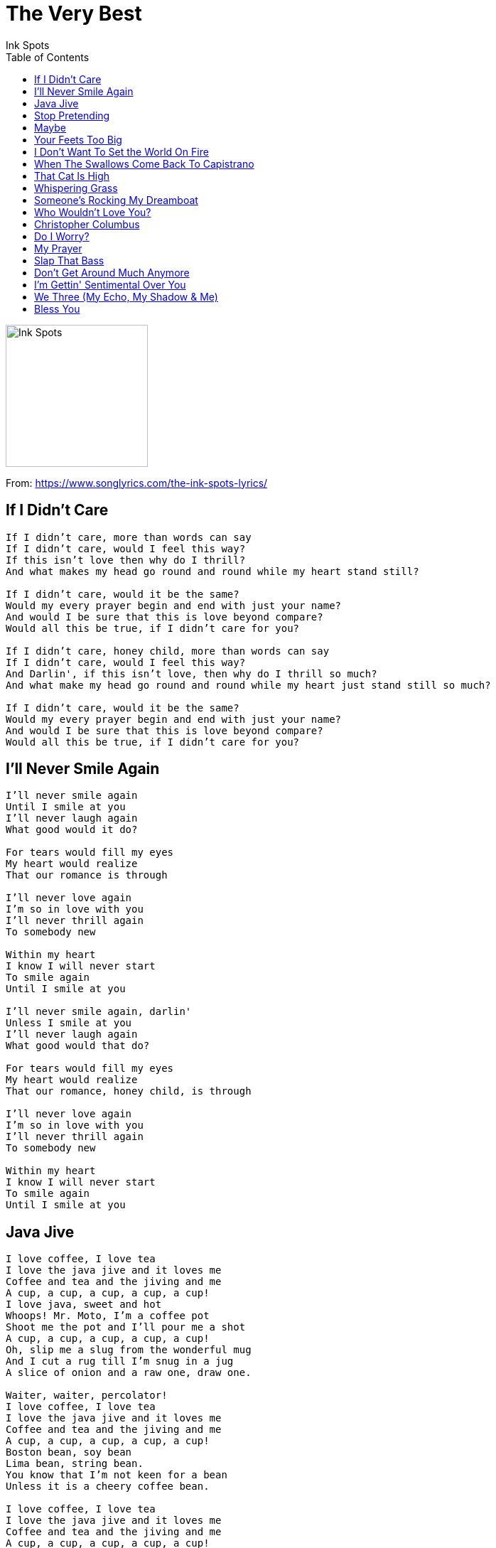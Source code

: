 = The Very Best
Ink Spots
:toc:

image:../Folder.jpg[Ink Spots,200,200]

From: https://www.songlyrics.com/the-ink-spots-lyrics/

== If I Didn't Care

// https://www.google.com/search?q=Ink+Spots+lyrics+If+I+Didn't+Care

[verse]
____
If I didn't care, more than words can say
If I didn't care, would I feel this way?
If this isn't love then why do I thrill?
And what makes my head go round and round while my heart stand still?

If I didn't care, would it be the same?
Would my every prayer begin and end with just your name?
And would I be sure that this is love beyond compare?
Would all this be true, if I didn't care for you?

If I didn't care, honey child, more than words can say
If I didn't care, would I feel this way?
And Darlin', if this isn't love, then why do I thrill so much?
And what make my head go round and round while my heart just stand still so much?

If I didn't care, would it be the same?
Would my every prayer begin and end with just your name?
And would I be sure that this is love beyond compare?
Would all this be true, if I didn't care for you?
____



== I'll Never Smile Again

// https://www.google.com/search?q=Ink+Spots+lyrics+I'll+Never+Smile+Again

[verse]
____
I'll never smile again
Until I smile at you
I'll never laugh again
What good would it do?

For tears would fill my eyes
My heart would realize
That our romance is through

I'll never love again
I'm so in love with you
I'll never thrill again
To somebody new

Within my heart
I know I will never start
To smile again
Until I smile at you

I'll never smile again, darlin'
Unless I smile at you
I'll never laugh again
What good would that do?

For tears would fill my eyes
My heart would realize
That our romance, honey child, is through

I'll never love again
I'm so in love with you
I'll never thrill again
To somebody new

Within my heart
I know I will never start
To smile again
Until I smile at you
____


== Java Jive

// https://www.google.com/search?q=Ink+Spots+lyrics+Java+Jive

[verse]
____
I love coffee, I love tea
I love the java jive and it loves me
Coffee and tea and the jiving and me
A cup, a cup, a cup, a cup, a cup!
I love java, sweet and hot
Whoops! Mr. Moto, I'm a coffee pot
Shoot me the pot and I'll pour me a shot
A cup, a cup, a cup, a cup, a cup!
Oh, slip me a slug from the wonderful mug
And I cut a rug till I'm snug in a jug
A slice of onion and a raw one, draw one.

Waiter, waiter, percolator!
I love coffee, I love tea
I love the java jive and it loves me
Coffee and tea and the jiving and me
A cup, a cup, a cup, a cup, a cup!
Boston bean, soy bean
Lima bean, string bean.
You know that I'm not keen for a bean
Unless it is a cheery coffee bean.

I love coffee, I love tea
I love the java jive and it loves me
Coffee and tea and the jiving and me
A cup, a cup, a cup, a cup, a cup!
I love java, sweet and hot
Whoops! Mr. Moto, I'm a coffee pot
Shoot me the pot and I'll pour me a shot
A cup, a cup, a cup, a cup, a cup!
Oh, slip me a slug from the wonderful mug
And I cut a rug till I'm snug in a jug
Drop me a nickel in my pot, Joe, Taking it slow.

Waiter, waiter, percolator!
I love coffee, I love tea
I love the java jive and it loves me
Coffee and tea and the jiving and me
A cup, a cup, a cup, a cup, a cup
____


== Stop Pretending

// https://www.google.com/search?q=Ink+Spots+lyrics+Stop+Pretending

[verse]
____
Stop pretending, stop pretending,
That you'd walk a mile
Just to see me smile

Stop pretending, stop pretending
That your future lies
In my dark brown eyes

It's the song that took your life with a smile
And a kept a knocking at your door
You turned wild but listen child
It's never gonna happen no more

Stop pretending, stop pretending
That you care for me
Cause I'm hep you see

Oh stop pretending that you care for me
Stop pretending and let me be
Oh babe

Stop pretending you'd walk a mile
Stop pretending honey child
Oh babe, oh babe, oh babe, oh babe yah yah

Song that took your life
With a smile and a kept a knocking at your door
You turn wild honey child
Never gonna happen no more

So stop pretending stop pretending
That you care for me
Cause I'm hep you see
____


== Maybe

// https://www.google.com/search?q=Ink+Spots+lyrics+Maybe

[verse]
____
Maybe you'll think of me when you are all alone
Maybe the one who is waiting for you
Will prove untrue, then what will you do?

Maybe you'll sit and sigh, wishing that I were near
Then maybe you'll ask me to come back again
And maybe I'll say, "Maybe"

Maybe you'll think of me when you are all alone
Maybe the one who is waiting for you
Will prove untrue, then what will I do?

Maybe you'll sit and sigh, wishing that I were near
Then maybe you'll ask me to come back again
And maybe I'll say, "Maybe"
____


== Your Feets Too Big

// https://www.google.com/search?q=Ink+Spots+lyrics+My+Feets+Too+Big

[verse]
____
Who's that walkin' 'round here?
Mercy!
Sounds like baby patter
Baby elephant patter, that's what I calls it

Say, up in Harlem, at a table for two,
There were four of us, me, your big feet and you
From your ankles up, I say you sure are sweet,
From there down, there's just too much feet!

Yes, your feet's too big!
Don't want ya 'cause your feet's too big!
Can't use ya 'cause your feet's too big!
I really hate ya 'cause your feet's too big!
Yeah!

Lah-dee-doo-dah,
Nah-dah-nah-dah
Where d'ya get 'em?
Nah-dee-ah-dah

Your girl, she likes ya, she thinks you're nice,
Got what it takes to be in paradise
She said she likes your face, she likes your rig,
But, man, oh, man, them things are too big

Oh, your feet's too big
Don't want ya 'cause your feet's too big!
Mad at ya 'cause your feet's too big
I hate ya 'cause your feet's too big

My goodness, gun the gunboats!
Shift! Shift! Shift!

Oh, your pedal extremities are colossal
To me you look just like a fossil
You got me walkin', talkin' and squawkin',
'Cause your feet's too big, yeah

Come on and walk that thing
Oh, I never heard o' such walkin', Mercy!
You know your pedal extremities really are obnoxious.
One never knows, do one?
____


== I Don't Want To Set the World On Fire

// https://www.google.com/search?q=Ink+Spots+lyrics+I+Don't+Want+To+Set+the+World

[verse]
____
I don't ever care to rise to power
I would rather be with you an hour
For the things that one can buy
Are not worth a lover's sigh

I don't want to set the world on fire
I just want to start a flame in your heart
In my heart I have but one desire
And that one is you, no other will do

I've lost all ambition for worldly acclaim
I just want to be the one you love
And with your admission that you feel the same
I'll have reached the goal I'm dreaming of, believe me

I don't want to set the world on fire
I just want to start a flame in your heart
____


== When The Swallows Come Back To Capistrano

// https://www.google.com/search?q=Ink+Spots+lyrics+When+The+Swallows+Come+Back+To

[verse]
____
When the swallows come back to Capistrano
That's the day you promised to come back to me
When you whispered, "Farewell", in Capistrano
Twas the day the swallow flew out to sea

All the mission bells will ring
The chapel choir will sing
The happiness you'll bring
Will live in my memory
When the swallows come back to Capistrano
That's the day I pray that you'll come back to me

All the mission bells will ring
The chapel choir will sing
The happiness you'll bring
Will live in my memory
When the swallows come back to Capistrano
That's the day I pray that you'll come back to me
____


== That Cat Is High

// https://www.google.com/search?q=Ink+Spots+lyrics+That+Cat+Is+High

[verse]
____
Boys, I'm mellow as a honeydew, yeah

That cat is high
Look at that look in his eye
Oh man, he's high
Yes, higher than a kite

That cat is high
Look at that look in his eye
Man, I wouldn't lie
The cat's higher than a kite

Now when you see him stumblin'
Bubbed in and down the street
You know that cat's been drinkin'
Got no shoes upon his feet

Man he's high
I said that cat is high
Yes, he's high
Man, he's higher than a kite

That cat is high
Look at that look in his eye
Man, I wouldn't lie
That cat's higher than a kite

Boys, he's high
Just look at them two black eyes
You know I wouldn't lie
He's higher than the sky

When you see him tippin'
Round and round the block
Know that cat he's very beat
Hip clean down to his socks

That cat is high
Boys, I wouldn't lie
Oh my, oh my
He's higher than a kite, yeah

Shoot the liquor to me, John Boy

When you see him stumblin'
Up and down the street
You know that cat's been drinkin'
Got no shoes upon his feet

Man, he's high
Yes, he's high, my, oh my
I want the home cookin' mama with the fryin' pan
I know that cat's high, yeah
____


== Whispering Grass

// https://www.google.com/search?q=Ink+Spots+lyrics+Whispering+Grass+(Don't+Tell+T

[verse]
____
Why do you whisper, green grass?
Why tell the tress what ain't so?
Whispering Grass, the trees don't have to know, no, no

Why tell them all your secrets?
Who kissed there long ago
Whispering Grass, the trees don't need to know

Don't you tell it to the trees
She will tell the birds and bees
And everyone will know
Because you told the blabbering trees
Yes, you told them once before
It's no secret anymore

Why tell them all the old things?
They're buried under the snow
Whispering Grass, don't tell the trees
'cause the trees don't need to know

MONOLOGUE: Now, don't you tell it to the trees, 'cause they'll just run 'n' tell the birds and
bees. Then everybody'd know 'cause you told them doggone trees! Yes you did, you know
you did, ya told 'em once before. Now look atcha, honey child, it ain't no secret no mo'.

Why tell them all the old things?
They're buried under the snow
Whispering Grass, don't tell the trees
'cause the trees don't need to know
____


== Someone's Rocking My Dreamboat

// https://www.google.com/search?q=Ink+Spots+lyrics+Someone's+Rocking+My+Dreamboat

[verse]
____
Someone's rocking my dreamboat,
Someone's invading my dream;
We were sailing along,
So peaceful and calm,
Suddenly, something went wrong.

Someone's rocking my dreamboat,
Disturbing a beautiful dream;
It's a mystery to me,
This mutiny at sea,
Who can it be?

A friendly breeze gave us a start
To a paradise of our own.
All at once a storm blew us apart,
And left me drifting alone.

Someone's rocking my dreamboat,
I'm captain without any crew;
But with love as my guide,
I'll follow the tide,
I'll keep sailing till I find you.

Someone's rocking my dreamboat,
Someone's invading my dream;
We were sailing along,
So peaceful and calm,
Suddenly, something went wrong.

Someone's rocking my dreamboat,
Disturbing a beautiful dream;
It's a mystery to me,
This mutiny at sea,
Who can it be? (Who can it be?)

A friendly breeze gave us a start
To a paradise of our own.
All at once a storm blew us apart,
And left me drifting alone.

Someone's rocking my dreamboat,
I'm captain without any crew;
But with love as my guide,
I'll follow the tide,
I'll keep sailing till I find you.
____


== Who Wouldn't Love You?

// https://www.google.com/search?q=Ink+Spots+lyrics+Who+Wouldn't+Love+You_

[verse]
____
Who wouldn't love you, who wouldn't care?
You're so enchanting, people must stare
You're the dream that dreamers want to dream about
You're the breath of spring that lovers gadabout, are mad about

Who wouldn't love you, who wouldn't buy
The west side of heaven, if you just winked your eye
You're the answer to my every prayer, darlin'
Who wouldn't love you, who wouldn't care
____


== Christopher Columbus

// https://www.google.com/search?q=Ink+Spots+lyrics+Christopher+Columbus

[verse]
____
I and I all I know
I and I all I say
I and I reconsider
I and I see upfully that
Christopher Columbus is a damn blasted liar
Christopher Columbus is a damn blasted liar
Yes Jah
He's saying that, he is the first one
Who discover Jamaica
I and I say that,
What about the Arawak Indians and the few Black man
Who were around here, before him
The Indians couldn't hang on no longer
Here comes first Black man and woman and children,
In a Jam Down Land ya
A whole heap of mix up and mix up
A whole heap a ben up, ben up,
We have fi straighten out,
Christopher Columbus is a damn blasted liar
Christopher Columbus is a damn blasted liar
Yes Jah
What a long stay from home
I and I longing to go home
Within a Red, Green, and Gold Robe
Come on Twelve Tribe of Isreal
Come on Twelve Tribe of Isreal
Out a Jam Down land ya
A whole heap of mix up mix up
A whole heap a ben up, ben up,
Come on Twelve Tribe of Isreal
Come on Twelve Tribe of Isreal
Out a Jam Down land ya
Christopher Columbus is a damn blasted liar
Christopher Columbus is a damn blasted liar
Yes Jah, he is a liar
Yes Jah, he is a liar
Yes Jah, he is a liar
Columbus is a liar
Yes jah Christopher Columbus is a damn blasted liar
Columbus
____


== Do I Worry?

// https://www.google.com/search?q=Ink+Spots+lyrics+Do+I+Worry_

[verse]
____
Do I worry cause you're stepping out
Do I worry cause you got me in doubt
Though your kisses aren't right, do I give a bag of beans
Do I stay home every night and read my magazine

Am I frantic, cause we lost that spark
Is there panic when it starts turning dark
And when evening shadows creep, do I loose any sleep over you
Do I worry, you can bet your life I do

Do I worry when the iceman calls
Do I worry if Niagra Falls
Though you treat me just like dirt
You think I give a snap
Are my feelings really hurt
When you're sitting in somebody else's lap
Am I curious when the gossip flies
Am I furious bout your little white lies
And when all our evenings end
Cause you got a sick friend that needs you
Do I worry, honey, you know dog gone well I do

Am I frantic, cause we've lost that spark
Is ther panic when it starts turning dark
And when evening shadows creep
Do I lose any sleep over you
Do I worry, you can bet your life, I do
____


== My Prayer

// https://www.google.com/search?q=Ink+Spots+lyrics+My+Prayer

[verse]
____
My prayer is to linger with you at the end of the day
In a dream that's divine, my prayer is a rapture in blue
With a world far away and your lips close to mine

Tonight while our hearts are aglow
Oh tell me the words that I'm longing to know
My prayer and the answer you give, may they still be the same
For as long as we live, that you'll always be there at the end of my prayer

My prayer is to linger with you at the end of each day
In a dream that's divine, my prayer is a rapture in blue
With a world far away and your lips close to mine

Tonight while our hearts are aglow
Oh tell me the words that I'm longing to know
My prayer and the answer you give, may they still be the same
For as long as we live, that you'll always be there at the end of my prayer
____


== Slap That Bass

// https://www.google.com/search?q=Ink+Spots+lyrics+Slap+That+Bass

[verse]
____
Slap that bass
Slap it till it's dizzy
Slap that bass
Keep the rhythm busy
Zoom zoom zoom
Misery, you've got to go

Slap that bass
Use it like a tonic
Slap that bass
Keep your Philharmonic
Zoom zoom zoom
And the milk and honey'll flow

Dictators would be better off
If they zoom zoom now and then
Today, you can see that the happiest men
All got rhythm

In which case
If you want a bauble
Slap that bass
Slap away your trouble
Learn to zoom zoom zoom
Slap that bass

Zoom zoom, zoom zoom
The World is in a mess
With politics and taxes
And people grinding axes
There's no happiness

Zoom zoom, zoom zoom
Rhythm lead your ace
The future doesn't fret me
If I can only get me
Someone to slap that bass

Happiness is not a riddle
When I'm listening to that
Big bass fiddle

Slap that bass
(Slap those feet)
I said slap that bass
(We said slap those feet)
Alright, slap that bass
And I'll slap these feet

Well slap my face
Can he slap that bass
(Feet)
Bass
(Bass)
Bass
(Feet)
____


== Don't Get Around Much Anymore

// https://www.google.com/search?q=Ink+Spots+lyrics+Don't+Get+Around+Much+Anymore

[verse]
____
When I'm not playing Solitaire
I take a book down from the shelf
And what with programs on the air
I keep pretty much to myself

Missed the Saturday dance
Heard they crowded the floor
Couldn't bear it without you
Don't get around much anymore

Thought I'd visit the club
Got as far as the door
They'd have asked me about you
Don't get around much anymore

Oh darling I guess
My mind's more at ease
But nevertheless
Why stir up memories

Been invited on dates
Might have gone but what for
Awfully different without you
Don't get around much anymore

Oh darling I guess
My mind's more at ease
But nevertheless
Why stir up memories

Been invited on dates
Might have gone but what for
Awfully different without you
Don't get around much anymore
Don't get around much anymore
Don't get around much anymore
____


== I'm Gettin' Sentimental Over You

// https://www.google.com/search?q=Ink+Spots+lyrics+I'm+Gettin'+Sentimental+Over+Y

[verse]
____
Never thought I'd fall,
But now I hear love call,
I'm getting sentimental over you

Things you say and do,
Just thrill me through and through,
I'm getting sentimental over you.

I thought I was happy,
I could live without love
Now I must admit,
Love is all I'm thinking of

Won't you please be kind,
And just make up your mind
That you'll be sweet & gentle,
Be gentle with me
Because I'm sentimental over you
____


== We Three (My Echo, My Shadow & Me)

// https://www.google.com/search?q=Ink+Spots+lyrics+We+Three+(My+Echo_+My+Shadow_

[verse]
____
We three, we're all alone
Living in a mem-o-ry
My echo, my shadow, and me

We three, we're not a crowd
We're not even company
My echo, my shadow, and me

What good is the moonlight
The silvery moonlight that shines above?
I walk with my shadow
I talk with my echo
But where is the one I love?

We three, we'll wait for you
Even till eter-ni-ty
My echo, my shadow, and me

SPOKEN: "We three we're all alone. Seems like we're livin' in a memory. That's my
echo my shadow and me. We three we ain't no crowd. Fact is we ain't even
company. That's my echo my shadow and me. You know I been wonderin'-what good is the
moonlight that silvery moonlight that shines way, way up above? Yeah, I walk with my
shadow, I talk with my echo, but where is that gal that I love?"

We three, we'll wait for you
Even till eter-ni-ty
My echo, my shadow, and me
____


== Bless You

// https://www.google.com/search?q=Ink+Spots+lyrics+Bless+You

[verse]
____
Bless you, for being an angel
Just when it seemed that heaven was not for me

Bless you for building a new dream
Just when my old dream crumbled so helplessly

In that vine covered chapel on the hill
Your face was a hymn that lingered still

So bless you, my darling, my angel
Heaven is mine and life is divine with you

So bless you, my darling, my angel
Heaven is mine and life is divine with you
____

